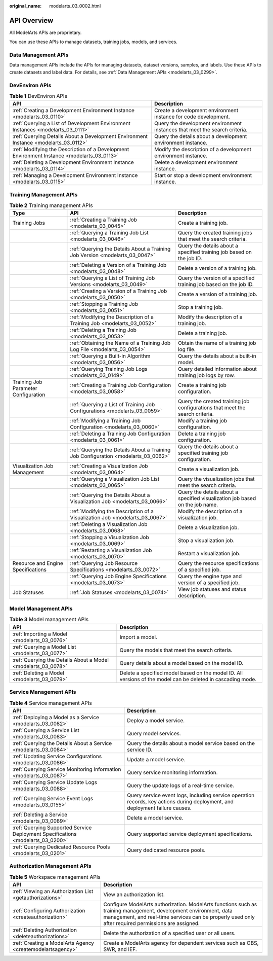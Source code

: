 :original_name: modelarts_03_0002.html

.. _modelarts_03_0002:

API Overview
============

All ModelArts APIs are proprietary.

You can use these APIs to manage datasets, training jobs, models, and services.

Data Management APIs
--------------------

Data management APIs include the APIs for managing datasets, dataset versions, samples, and labels. Use these APIs to create datasets and label data. For details, see :ref:`Data Management APIs <modelarts_03_0299>`.

DevEnviron APIs
---------------

.. table:: **Table 1** DevEnviron APIs

   +--------------------------------------------------------------------------------------------+----------------------------------------------------------------------------+
   | API                                                                                        | Description                                                                |
   +============================================================================================+============================================================================+
   | :ref:`Creating a Development Environment Instance <modelarts_03_0110>`                     | Create a development environment instance for code development.            |
   +--------------------------------------------------------------------------------------------+----------------------------------------------------------------------------+
   | :ref:`Querying a List of Development Environment Instances <modelarts_03_0111>`            | Query the development environment instances that meet the search criteria. |
   +--------------------------------------------------------------------------------------------+----------------------------------------------------------------------------+
   | :ref:`Querying Details About a Development Environment Instance <modelarts_03_0112>`       | Query the details about a development environment instance.                |
   +--------------------------------------------------------------------------------------------+----------------------------------------------------------------------------+
   | :ref:`Modifying the Description of a Development Environment Instance <modelarts_03_0113>` | Modify the description of a development environment instance.              |
   +--------------------------------------------------------------------------------------------+----------------------------------------------------------------------------+
   | :ref:`Deleting a Development Environment Instance <modelarts_03_0114>`                     | Delete a development environment instance.                                 |
   +--------------------------------------------------------------------------------------------+----------------------------------------------------------------------------+
   | :ref:`Managing a Development Environment Instance <modelarts_03_0115>`                     | Start or stop a development environment instance.                          |
   +--------------------------------------------------------------------------------------------+----------------------------------------------------------------------------+

Training Management APIs
------------------------

.. table:: **Table 2** Training management APIs

   +--------------------------------------+------------------------------------------------------------------------------------+------------------------------------------------------------------------------+
   | Type                                 | API                                                                                | Description                                                                  |
   +======================================+====================================================================================+==============================================================================+
   | Training Jobs                        | :ref:`Creating a Training Job <modelarts_03_0045>`                                 | Create a training job.                                                       |
   +--------------------------------------+------------------------------------------------------------------------------------+------------------------------------------------------------------------------+
   |                                      | :ref:`Querying a Training Job List <modelarts_03_0046>`                            | Query the created training jobs that meet the search criteria.               |
   +--------------------------------------+------------------------------------------------------------------------------------+------------------------------------------------------------------------------+
   |                                      | :ref:`Querying the Details About a Training Job Version <modelarts_03_0047>`       | Query the details about a specified training job based on the job ID.        |
   +--------------------------------------+------------------------------------------------------------------------------------+------------------------------------------------------------------------------+
   |                                      | :ref:`Deleting a Version of a Training Job <modelarts_03_0048>`                    | Delete a version of a training job.                                          |
   +--------------------------------------+------------------------------------------------------------------------------------+------------------------------------------------------------------------------+
   |                                      | :ref:`Querying a List of Training Job Versions <modelarts_03_0049>`                | Query the version of a specified training job based on the job ID.           |
   +--------------------------------------+------------------------------------------------------------------------------------+------------------------------------------------------------------------------+
   |                                      | :ref:`Creating a Version of a Training Job <modelarts_03_0050>`                    | Create a version of a training job.                                          |
   +--------------------------------------+------------------------------------------------------------------------------------+------------------------------------------------------------------------------+
   |                                      | :ref:`Stopping a Training Job <modelarts_03_0051>`                                 | Stop a training job.                                                         |
   +--------------------------------------+------------------------------------------------------------------------------------+------------------------------------------------------------------------------+
   |                                      | :ref:`Modifying the Description of a Training Job <modelarts_03_0052>`             | Modify the description of a training job.                                    |
   +--------------------------------------+------------------------------------------------------------------------------------+------------------------------------------------------------------------------+
   |                                      | :ref:`Deleting a Training Job <modelarts_03_0053>`                                 | Delete a training job.                                                       |
   +--------------------------------------+------------------------------------------------------------------------------------+------------------------------------------------------------------------------+
   |                                      | :ref:`Obtaining the Name of a Training Job Log File <modelarts_03_0054>`           | Obtain the name of a training job log file.                                  |
   +--------------------------------------+------------------------------------------------------------------------------------+------------------------------------------------------------------------------+
   |                                      | :ref:`Querying a Built-in Algorithm <modelarts_03_0056>`                           | Query the details about a built-in model.                                    |
   +--------------------------------------+------------------------------------------------------------------------------------+------------------------------------------------------------------------------+
   |                                      | :ref:`Querying Training Job Logs <modelarts_03_0149>`                              | Query detailed information about training job logs by row.                   |
   +--------------------------------------+------------------------------------------------------------------------------------+------------------------------------------------------------------------------+
   | Training Job Parameter Configuration | :ref:`Creating a Training Job Configuration <modelarts_03_0058>`                   | Create a training job configuration.                                         |
   +--------------------------------------+------------------------------------------------------------------------------------+------------------------------------------------------------------------------+
   |                                      | :ref:`Querying a List of Training Job Configurations <modelarts_03_0059>`          | Query the created training job configurations that meet the search criteria. |
   +--------------------------------------+------------------------------------------------------------------------------------+------------------------------------------------------------------------------+
   |                                      | :ref:`Modifying a Training Job Configuration <modelarts_03_0060>`                  | Modify a training job configuration.                                         |
   +--------------------------------------+------------------------------------------------------------------------------------+------------------------------------------------------------------------------+
   |                                      | :ref:`Deleting a Training Job Configuration <modelarts_03_0061>`                   | Delete a training job configuration.                                         |
   +--------------------------------------+------------------------------------------------------------------------------------+------------------------------------------------------------------------------+
   |                                      | :ref:`Querying the Details About a Training Job Configuration <modelarts_03_0062>` | Query the details about a specified training job configuration.              |
   +--------------------------------------+------------------------------------------------------------------------------------+------------------------------------------------------------------------------+
   | Visualization Job Management         | :ref:`Creating a Visualization Job <modelarts_03_0064>`                            | Create a visualization job.                                                  |
   +--------------------------------------+------------------------------------------------------------------------------------+------------------------------------------------------------------------------+
   |                                      | :ref:`Querying a Visualization Job List <modelarts_03_0065>`                       | Query the visualization jobs that meet the search criteria.                  |
   +--------------------------------------+------------------------------------------------------------------------------------+------------------------------------------------------------------------------+
   |                                      | :ref:`Querying the Details About a Visualization Job <modelarts_03_0066>`          | Query the details about a specified visualization job based on the job name. |
   +--------------------------------------+------------------------------------------------------------------------------------+------------------------------------------------------------------------------+
   |                                      | :ref:`Modifying the Description of a Visualization Job <modelarts_03_0067>`        | Modify the description of a visualization job.                               |
   +--------------------------------------+------------------------------------------------------------------------------------+------------------------------------------------------------------------------+
   |                                      | :ref:`Deleting a Visualization Job <modelarts_03_0068>`                            | Delete a visualization job.                                                  |
   +--------------------------------------+------------------------------------------------------------------------------------+------------------------------------------------------------------------------+
   |                                      | :ref:`Stopping a Visualization Job <modelarts_03_0069>`                            | Stop a visualization job.                                                    |
   +--------------------------------------+------------------------------------------------------------------------------------+------------------------------------------------------------------------------+
   |                                      | :ref:`Restarting a Visualization Job <modelarts_03_0070>`                          | Restart a visualization job.                                                 |
   +--------------------------------------+------------------------------------------------------------------------------------+------------------------------------------------------------------------------+
   | Resource and Engine Specifications   | :ref:`Querying Job Resource Specifications <modelarts_03_0072>`                    | Query the resource specifications of a specified job.                        |
   +--------------------------------------+------------------------------------------------------------------------------------+------------------------------------------------------------------------------+
   |                                      | :ref:`Querying Job Engine Specifications <modelarts_03_0073>`                      | Query the engine type and version of a specified job.                        |
   +--------------------------------------+------------------------------------------------------------------------------------+------------------------------------------------------------------------------+
   | Job Statuses                         | :ref:`Job Statuses <modelarts_03_0074>`                                            | View job statuses and status description.                                    |
   +--------------------------------------+------------------------------------------------------------------------------------+------------------------------------------------------------------------------+

Model Management APIs
---------------------

.. table:: **Table 3** Model management APIs

   +---------------------------------------------------------------+-------------------------------------------------------------------------------------------------------------+
   | API                                                           | Description                                                                                                 |
   +===============================================================+=============================================================================================================+
   | :ref:`Importing a Model <modelarts_03_0076>`                  | Import a model.                                                                                             |
   +---------------------------------------------------------------+-------------------------------------------------------------------------------------------------------------+
   | :ref:`Querying a Model List <modelarts_03_0077>`              | Query the models that meet the search criteria.                                                             |
   +---------------------------------------------------------------+-------------------------------------------------------------------------------------------------------------+
   | :ref:`Querying the Details About a Model <modelarts_03_0078>` | Query details about a model based on the model ID.                                                          |
   +---------------------------------------------------------------+-------------------------------------------------------------------------------------------------------------+
   | :ref:`Deleting a Model <modelarts_03_0079>`                   | Delete a specified model based on the model ID. All versions of the model can be deleted in cascading mode. |
   +---------------------------------------------------------------+-------------------------------------------------------------------------------------------------------------+

Service Management APIs
-----------------------

.. table:: **Table 4** Service management APIs

   +---------------------------------------------------------------------------------+------------------------------------------------------------------------------------------------------------------------------+
   | API                                                                             | Description                                                                                                                  |
   +=================================================================================+==============================================================================================================================+
   | :ref:`Deploying a Model as a Service <modelarts_03_0082>`                       | Deploy a model service.                                                                                                      |
   +---------------------------------------------------------------------------------+------------------------------------------------------------------------------------------------------------------------------+
   | :ref:`Querying a Service List <modelarts_03_0083>`                              | Query model services.                                                                                                        |
   +---------------------------------------------------------------------------------+------------------------------------------------------------------------------------------------------------------------------+
   | :ref:`Querying the Details About a Service <modelarts_03_0084>`                 | Query the details about a model service based on the service ID.                                                             |
   +---------------------------------------------------------------------------------+------------------------------------------------------------------------------------------------------------------------------+
   | :ref:`Updating Service Configurations <modelarts_03_0086>`                      | Update a model service.                                                                                                      |
   +---------------------------------------------------------------------------------+------------------------------------------------------------------------------------------------------------------------------+
   | :ref:`Querying Service Monitoring Information <modelarts_03_0087>`              | Query service monitoring information.                                                                                        |
   +---------------------------------------------------------------------------------+------------------------------------------------------------------------------------------------------------------------------+
   | :ref:`Querying Service Update Logs <modelarts_03_0088>`                         | Query the update logs of a real-time service.                                                                                |
   +---------------------------------------------------------------------------------+------------------------------------------------------------------------------------------------------------------------------+
   | :ref:`Querying Service Event Logs <modelarts_03_0155>`                          | Query service event logs, including service operation records, key actions during deployment, and deployment failure causes. |
   +---------------------------------------------------------------------------------+------------------------------------------------------------------------------------------------------------------------------+
   | :ref:`Deleting a Service <modelarts_03_0089>`                                   | Delete a model service.                                                                                                      |
   +---------------------------------------------------------------------------------+------------------------------------------------------------------------------------------------------------------------------+
   | :ref:`Querying Supported Service Deployment Specifications <modelarts_03_0200>` | Query supported service deployment specifications.                                                                           |
   +---------------------------------------------------------------------------------+------------------------------------------------------------------------------------------------------------------------------+
   | :ref:`Querying Dedicated Resource Pools <modelarts_03_0201>`                    | Query dedicated resource pools.                                                                                              |
   +---------------------------------------------------------------------------------+------------------------------------------------------------------------------------------------------------------------------+

Authorization Management APIs
-----------------------------

.. table:: **Table 5** Workspace management APIs

   +------------------------------------------------------------+-------------------------------------------------------------------------------------------------------------------------------------------------------------------------------------------------------------------------+
   | API                                                        | Description                                                                                                                                                                                                             |
   +============================================================+=========================================================================================================================================================================================================================+
   | :ref:`Viewing an Authorization List <getauthorizations>`   | View an authorization list.                                                                                                                                                                                             |
   +------------------------------------------------------------+-------------------------------------------------------------------------------------------------------------------------------------------------------------------------------------------------------------------------+
   | :ref:`Configuring Authorization <createauthorization>`     | Configure ModelArts authorization. ModelArts functions such as training management, development environment, data management, and real-time services can be properly used only after required permissions are assigned. |
   +------------------------------------------------------------+-------------------------------------------------------------------------------------------------------------------------------------------------------------------------------------------------------------------------+
   | :ref:`Deleting Authorization <deleteauthorizations>`       | Delete the authorization of a specified user or all users.                                                                                                                                                              |
   +------------------------------------------------------------+-------------------------------------------------------------------------------------------------------------------------------------------------------------------------------------------------------------------------+
   | :ref:`Creating a ModelArts Agency <createmodelartsagency>` | Create a ModelArts agency for dependent services such as OBS, SWR, and IEF.                                                                                                                                             |
   +------------------------------------------------------------+-------------------------------------------------------------------------------------------------------------------------------------------------------------------------------------------------------------------------+
